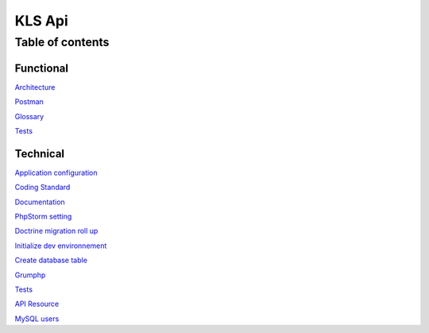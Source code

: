 ========
KLS Api
========

Table of contents
=================

Functional
__________
`Architecture <functional/architecture.rst>`_

`Postman <functional/postman.rst>`_

`Glossary <functional/glossary.rst>`_

`Tests <functional/tests.rst>`_

Technical
__________
`Application configuration <technical/application-configuration.rst>`_

`Coding Standard <technical/coding-standard.rst>`_

`Documentation <technical/documentation.md>`_

`PhpStorm setting <technical/phpstorm-settings.rst>`_

`Doctrine migration roll up <technical/doctrine-migration-rollup.rst>`_

`Initialize dev environnement <technical/init-dev-env-docker.rst>`_

`Create database table <technical/create-update-database-table.rst>`_

`Grumphp <technical/grumphp.rst>`_

`Tests <technical/tests.rst>`_

`API Resource <technical/api-resource.rst>`_

`MySQL users <technical/mysql-users.md>`_
